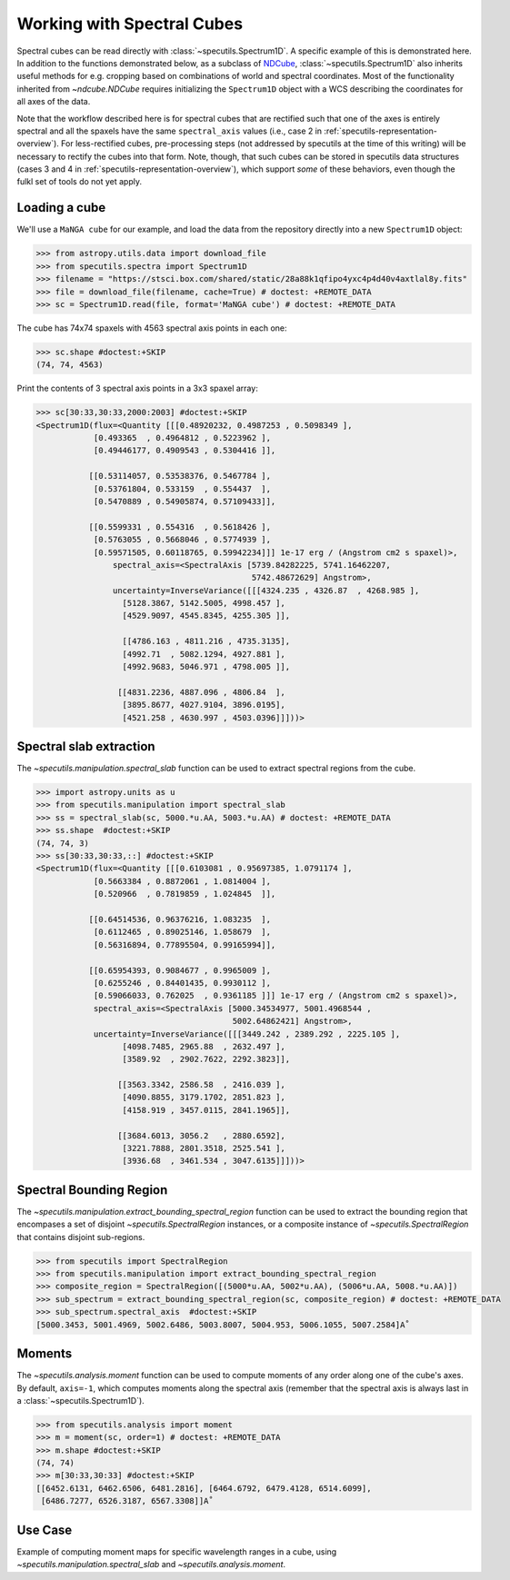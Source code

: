 ###########################
Working with Spectral Cubes
###########################

Spectral cubes can be read directly with :class:`~specutils.Spectrum1D`.
A specific example of this is demonstrated here. In addition to the functions
demonstrated below, as a subclass of `NDCube <https://github.com/sunpy/ndcube>`_, 
:class:`~specutils.Spectrum1D` also inherits useful methods for e.g. cropping 
based on combinations of world and spectral coordinates. Most of the 
functionality inherited from `~ndcube.NDCube` requires initializing the 
``Spectrum1D`` object with a WCS describing the coordinates for all axes of 
the data.

Note that the workflow described here is for spectral cubes that are rectified
such that one of the axes is entirely spectral and all the spaxels have the same
``spectral_axis`` values (i.e., case 2 in :ref:`specutils-representation-overview`).
For less-rectified cubes, pre-processing steps (not addressed by specutils at the
time of this writing) will be necessary to rectify the cubes into that form.
Note, though, that such cubes can be stored in specutils data structures (cases
3 and 4 in :ref:`specutils-representation-overview`), which support *some* of 
these behaviors, even though the fulkl set of tools do not yet apply.


Loading a cube
==============

We'll use a ``MaNGA cube`` for our example, and load the data from the
repository directly into a new ``Spectrum1D`` object:

.. code-block:: python

    >>> from astropy.utils.data import download_file
    >>> from specutils.spectra import Spectrum1D
    >>> filename = "https://stsci.box.com/shared/static/28a88k1qfipo4yxc4p4d40v4axtlal8y.fits"
    >>> file = download_file(filename, cache=True) # doctest: +REMOTE_DATA
    >>> sc = Spectrum1D.read(file, format='MaNGA cube') # doctest: +REMOTE_DATA


The cube has  74x74 spaxels with 4563 spectral axis points in each one:

.. code-block:: python

    >>> sc.shape #doctest:+SKIP
    (74, 74, 4563)


Print the contents of 3 spectral axis points in a 3x3 spaxel array:

.. code-block:: python

    >>> sc[30:33,30:33,2000:2003] #doctest:+SKIP
    <Spectrum1D(flux=<Quantity [[[0.48920232, 0.4987253 , 0.5098349 ],
                [0.493365  , 0.4964812 , 0.5223962 ],
                [0.49446177, 0.4909543 , 0.5304416 ]],

               [[0.53114057, 0.53538376, 0.5467784 ],
                [0.53761804, 0.533159  , 0.554437  ],
                [0.5470889 , 0.54905874, 0.57109433]],

               [[0.5599331 , 0.554316  , 0.5618426 ],
                [0.5763055 , 0.5668046 , 0.5774939 ],
                [0.59571505, 0.60118765, 0.59942234]]] 1e-17 erg / (Angstrom cm2 s spaxel)>,
                    spectral_axis=<SpectralAxis [5739.84282225, 5741.16462207,
                                                 5742.48672629] Angstrom>,
                    uncertainty=InverseVariance([[[4324.235 , 4326.87  , 4268.985 ],
                      [5128.3867, 5142.5005, 4998.457 ],
                      [4529.9097, 4545.8345, 4255.305 ]],

                      [[4786.163 , 4811.216 , 4735.3135],
                      [4992.71  , 5082.1294, 4927.881 ],
                      [4992.9683, 5046.971 , 4798.005 ]],

                     [[4831.2236, 4887.096 , 4806.84  ],
                      [3895.8677, 4027.9104, 3896.0195],
                      [4521.258 , 4630.997 , 4503.0396]]]))>


Spectral slab extraction
========================

The `~specutils.manipulation.spectral_slab` function can be used to extract
spectral regions from the cube.

.. code-block:: python

    >>> import astropy.units as u
    >>> from specutils.manipulation import spectral_slab
    >>> ss = spectral_slab(sc, 5000.*u.AA, 5003.*u.AA) # doctest: +REMOTE_DATA
    >>> ss.shape  #doctest:+SKIP
    (74, 74, 3)
    >>> ss[30:33,30:33,::] #doctest:+SKIP
    <Spectrum1D(flux=<Quantity [[[0.6103081 , 0.95697385, 1.0791174 ],
                [0.5663384 , 0.8872061 , 1.0814004 ],
                [0.520966  , 0.7819859 , 1.024845  ]],

               [[0.64514536, 0.96376216, 1.083235  ],
                [0.6112465 , 0.89025146, 1.058679  ],
                [0.56316894, 0.77895504, 0.99165994]],

               [[0.65954393, 0.9084677 , 0.9965009 ],
                [0.6255246 , 0.84401435, 0.9930112 ],
                [0.59066033, 0.762025  , 0.9361185 ]]] 1e-17 erg / (Angstrom cm2 s spaxel)>,
                spectral_axis=<SpectralAxis [5000.34534977, 5001.4968544 ,
                                             5002.64862421] Angstrom>,
                uncertainty=InverseVariance([[[3449.242 , 2389.292 , 2225.105 ],
                      [4098.7485, 2965.88  , 2632.497 ],
                      [3589.92  , 2902.7622, 2292.3823]],

                     [[3563.3342, 2586.58  , 2416.039 ],
                      [4090.8855, 3179.1702, 2851.823 ],
                      [4158.919 , 3457.0115, 2841.1965]],

                     [[3684.6013, 3056.2   , 2880.6592],
                      [3221.7888, 2801.3518, 2525.541 ],
                      [3936.68  , 3461.534 , 3047.6135]]]))>


Spectral Bounding Region
========================

The `~specutils.manipulation.extract_bounding_spectral_region` function can be used to
extract the bounding region that encompases a set of disjoint `~specutils.SpectralRegion`
instances, or a composite instance of `~specutils.SpectralRegion` that contains
disjoint sub-regions.

.. code-block:: python

    >>> from specutils import SpectralRegion
    >>> from specutils.manipulation import extract_bounding_spectral_region
    >>> composite_region = SpectralRegion([(5000*u.AA, 5002*u.AA), (5006*u.AA, 5008.*u.AA)])
    >>> sub_spectrum = extract_bounding_spectral_region(sc, composite_region) # doctest: +REMOTE_DATA
    >>> sub_spectrum.spectral_axis  #doctest:+SKIP
    [5000.3453, 5001.4969, 5002.6486, 5003.8007, 5004.953, 5006.1055, 5007.2584]A˚


Moments
=======

The `~specutils.analysis.moment` function can be used to compute moments of any order
along one of the cube's axes. By default, ``axis=-1``, which computes moments
along the spectral axis (remember that the spectral axis is always last in a
:class:`~specutils.Spectrum1D`).

.. code-block:: python

    >>> from specutils.analysis import moment
    >>> m = moment(sc, order=1) # doctest: +REMOTE_DATA
    >>> m.shape #doctest:+SKIP
    (74, 74)
    >>> m[30:33,30:33] #doctest:+SKIP
    [[6452.6131, 6462.6506, 6481.2816], [6464.6792, 6479.4128, 6514.6099],
     [6486.7277, 6526.3187, 6567.3308]]A˚


Use Case
========

Example of computing moment maps for specific wavelength ranges in a
cube, using `~specutils.manipulation.spectral_slab` and
`~specutils.analysis.moment`.

.. plot::
    :include-source:
    :align: center
    :context: close-figs

    import numpy as np
    import matplotlib.pyplot as plt
    import astropy.units as u
    from astropy.utils.data import download_file
    from specutils import Spectrum1D, SpectralRegion
    from specutils.analysis import moment
    from specutils.manipulation import spectral_slab

    filename = "https://stsci.box.com/shared/static/28a88k1qfipo4yxc4p4d40v4axtlal8y.fits"
    fn = download_file(filename, cache=True)
    spec1d = Spectrum1D.read(fn)

    # Extract H-alpha sub-cube for moment maps using spectral_slab
    subspec = spectral_slab(spec1d, 6745.*u.AA, 6765*u.AA)
    ha_wave = subspec.spectral_axis

    # Extract wider sub-cube covering H-alpha and [N II] using spectral_slab
    subspec_wide = spectral_slab(spec1d, 6705.*u.AA, 6805*u.AA)
    ha_wave_wide= subspec_wide.spectral_axis

    # Convert flux density to microJy and correct negative flux offset for
    # this particular dataset
    ha_flux = (np.sum(subspec.flux.value, axis=(0,1)) + 0.0093) * 1.0E-6*u.Jy
    ha_flux_wide = (np.sum(subspec_wide.flux.value, axis=(0,1)) + 0.0093) * 1.0E-6*u.Jy

    # Compute moment maps for H-alpha line
    moment0_halpha = moment(subspec, order=0)
    moment1_halpha = moment(subspec, order=1)

    # Convert moment1 from AA to velocity
    # H-alpha is redshifted to 6750.5AA for this galaxy
    vel_map = 3.0E5 * (moment1_halpha.value - 6750.5) / 6750.5

    # Plot results in 3 panels (subspec_wide,  H-alpha line flux, H-alpha velocity map)
    f,(ax1,ax2,ax3) = plt.subplots(1, 3, figsize=(15, 5))
    ax1.plot(ha_wave_wide, (ha_flux_wide)*1000.)
    ax1.set_xlabel('Angstrom', fontsize=14)
    ax1.set_ylabel('uJy', fontsize=14)
    ax1.tick_params(axis="both", which='major', labelsize=14, length=8, width=2, direction='in', top=True, right=True)
    ax2.imshow(moment0_halpha.value)
    ax2.set_title('moment = 0')
    ax2.set_xlabel('x pixels', fontsize=14)
    ax3.imshow(vel_map, vmin=100., vmax=2000., cmap=plt.get_cmap('flag'))
    ax3.set_title('moment = 1')
    ax3.set_xlabel('x pixels', fontsize=14)

